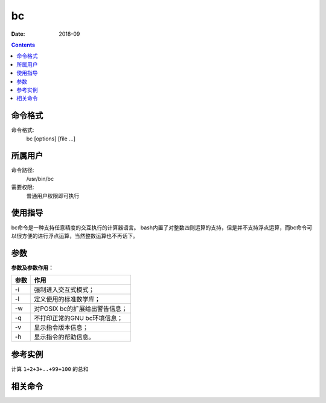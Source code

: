 .. _bc-cmd:

===================
bc
===================



:Date: 2018-09

.. contents::


.. _bc-format:

命令格式
===================

命令格式:
    bc [options] [file ...]


.. _bc-user:

所属用户
===================

命令路径:
    /usr/bin/bc
需要权限:
    普通用户权限即可执行

.. _bc-guid:

使用指导
===================

bc命令是一种支持任意精度的交互执行的计算器语言。
bash内置了对整数四则运算的支持，但是并不支持浮点运算，而bc命令可以很方便的进行浮点运算，当然整数运算也不再话下。


.. _bc-args:

参数
===================

**参数及参数作用：**

========= ====================================
**参数**      **作用**
--------- ------------------------------------
-i        强制进入交互式模式；
--------- ------------------------------------
-l        定义使用的标准数学库；
--------- ------------------------------------
-w        对POSIX bc的扩展给出警告信息；
--------- ------------------------------------
-q        不打印正常的GNU bc环境信息；
--------- ------------------------------------
-v        显示指令版本信息；
--------- ------------------------------------
-h        显示指令的帮助信息。
========= ====================================

.. _bc-instance:

参考实例
===================

计算 ``1+2+3+..+99+100`` 的总和

.. code-block:: bash
    :linenos:

    [root@zzjlogin ~]# seq -s + 1 100 |bc
    5050
    [root@zzjlogin ~]# echo {1..100} |tr " " "+" |bc
    5050

.. _bc-relevant:

相关命令
===================








